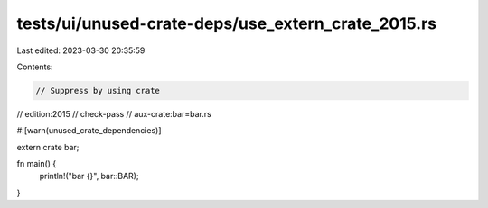 tests/ui/unused-crate-deps/use_extern_crate_2015.rs
===================================================

Last edited: 2023-03-30 20:35:59

Contents:

.. code-block:: rs

    // Suppress by using crate

// edition:2015
// check-pass
// aux-crate:bar=bar.rs

#![warn(unused_crate_dependencies)]

extern crate bar;

fn main() {
    println!("bar {}", bar::BAR);
}


